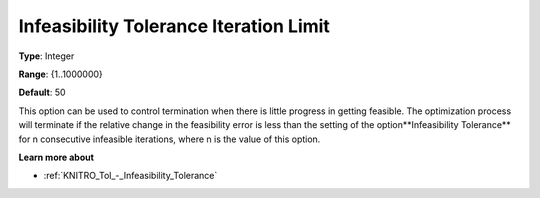 .. _KNITRO_Term_-_Infeas_Tol_Iteration_Limit:


Infeasibility Tolerance Iteration Limit
=======================================



**Type**:	Integer	

**Range**:	{1..1000000}	

**Default**:	50	



This option can be used to control termination when there is little progress in getting feasible. The optimization process will terminate if the relative change in the feasibility error is less than the setting of the option**Infeasibility Tolerance**  for n consecutive infeasible iterations, where n is the value of this option.



**Learn more about** 

*	:ref:`KNITRO_Tol_-_Infeasibility_Tolerance` 
